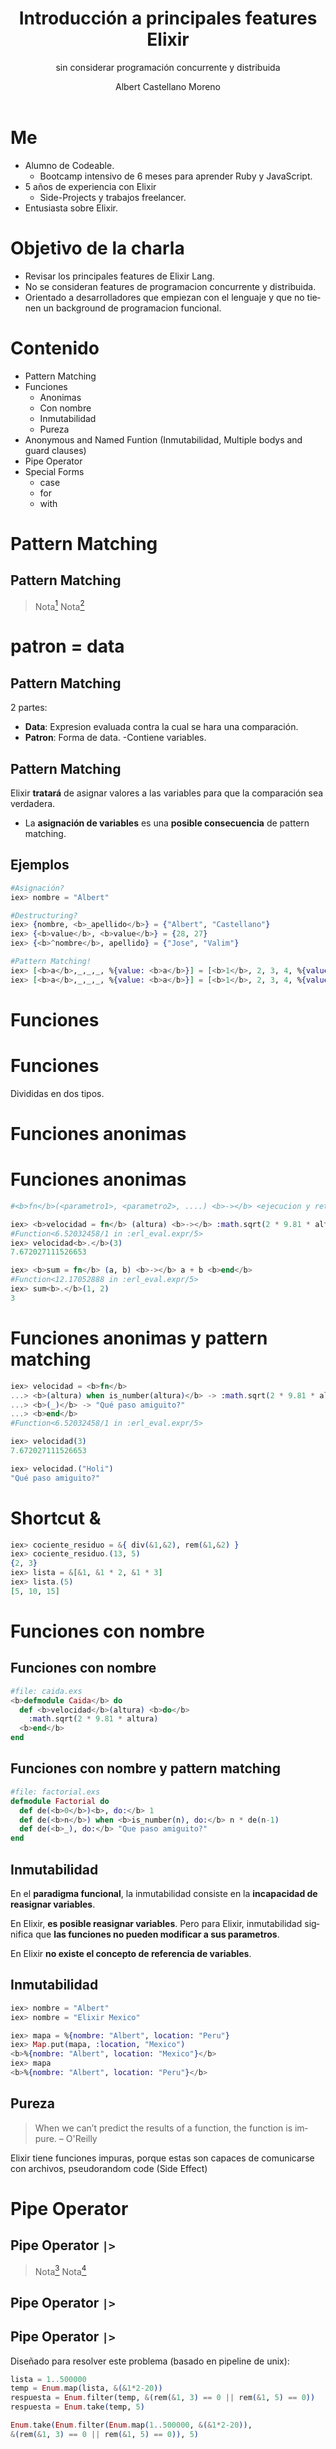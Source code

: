 * Slide Options                           :noexport:
# ======= Appear in cover-slide ====================
#+TITLE: Introducción a principales features Elixir
#+SUBTITLE: sin considerar programación concurrente y distribuida
#+COMPANY: For Elixir Developers Mexico
#+AUTHOR: Albert Castellano Moreno
#+EMAIL: acastemoreno@gmail.com

# ======= Appear in thank-you-slide ================
#+GITHUB: http://github.com/acastemoreno

# ======= Appear under each slide ==================
#+FAVICON: images/elixir.png
#+ICON: images/elixir.png
#+HASHTAG: #ElixirLang #ElixirMX #ElixirWithLove

# ======= Google Analytics =========================
#+ANALYTICS: ----

# ======= Org settings =========================
#+EXCLUDE_TAGS: noexport
#+OPTIONS: toc:nil num:nil ^:nil
#+LANGUAGE: es
#+HTML_HEAD: <link rel="stylesheet" type="text/css" href="theme/css/custom.css" />

* Me
- Alumno de Codeable. 
  - Bootcamp intensivo de 6 meses para aprender Ruby y JavaScript.
- 5 años de experiencia con Elixir
  - Side-Projects y trabajos freelancer.
- Entusiasta sobre Elixir.

* Objetivo de la charla
- Revisar los principales features de Elixir Lang.
- No se consideran features de programacion concurrente y distribuida.
- Orientado a desarrolladores que empiezan con el lenguaje y que no tienen un background de programacion funcional.

* Contenido
- Pattern Matching
- Funciones
  - Anonimas
  - Con nombre
  - Inmutabilidad
  - Pureza
- Anonymous and Named Funtion (Inmutabilidad, Multiple bodys and guard clauses)
- Pipe Operator
- Special Forms
  - case
  - for
  - with

* Pattern Matching
  :PROPERTIES:
  :SLIDE:    segue dark quote
  :ASIDE:    right bottom
  :ARTICLE:  flexbox vleft auto-fadein
  :END:

** Pattern Matching
#+BEGIN_CENTER
#+ATTR_HTML: :width 300px
[[file:images/babe_pattern.gif]]
#+END_CENTER

#+ATTR_HTML: :class note
#+BEGIN_QUOTE
Nota[fn:1]
Nota[fn:2]
#+END_QUOTE

* patron = data
  :PROPERTIES:
  :SLIDE:    segue dark quote
  :ASIDE:    right bottom
  :ARTICLE:  flexbox vleft auto-fadein
  :END:

** Pattern Matching
2 partes:
- *Data*: Expresion evaluada contra la cual se hara una comparación.
- *Patron*: Forma de data.
  -Contiene variables.

** Pattern Matching
Elixir *tratará* de asignar valores a las variables para que la comparación sea verdadera.

- La *asignación de variables* es una *posible consecuencia* de pattern matching. 

** Ejemplos
#+BEGIN_SRC elixir
#Asignación?
iex> nombre = "Albert"

#Destructuring?
iex> {nombre, <b>_apellido</b>} = {"Albert", "Castellano"}
iex> {<b>value</b>, <b>value</b>} = {28, 27}
iex> {<b>^nombre</b>, apellido} = {"Jose", "Valim"}

#Pattern Matching!
iex> [<b>a</b>,_,_,_, %{value: <b>a</b>}] = [<b>1</b>, 2, 3, 4, %{value: <b>1</b>}]
iex> [<b>a</b>,_,_,_, %{value: <b>a</b>}] = [<b>1</b>, 2, 3, 4, %{value: <b>2</b>}]
#+END_SRC

* Funciones
  :PROPERTIES:
  :SLIDE:    segue dark quote
  :ASIDE:    right bottom
  :ARTICLE:  flexbox vleft auto-fadein
  :END:

* Funciones
#+BEGIN_CENTER
#+ATTR_HTML: :height 300px
[[file:images/funciones.png]]
#+END_CENTER
Divididas en dos tipos.

* Funciones anonimas
  :PROPERTIES:
  :SLIDE:    segue dark quote
  :ASIDE:    right bottom
  :ARTICLE:  flexbox vleft auto-fadein
  :END:

* Funciones anonimas
#+BEGIN_SRC elixir
#<b>fn</b>(<parametro1>, <parametro2>, ....) <b>-></b> <ejecucion y retorno> <b>end</b>

iex> <b>velocidad = fn</b> (altura) <b>-></b> :math.sqrt(2 * 9.81 * altura) <b>end</b>
#Function<6.52032458/1 in :erl_eval.expr/5>
iex> velocidad<b>.</b>(3)
7.672027111526653

iex> <b>sum = fn</b> (a, b) <b>-></b> a + b <b>end</b>
#Function<12.17052888 in :erl_eval.expr/5>
iex> sum<b>.</b>(1, 2)
3
#+END_SRC

* Funciones anonimas y pattern matching
#+BEGIN_SRC elixir
iex> velocidad = <b>fn</b>
...> <b>(altura) when is_number(altura)</b> -> :math.sqrt(2 * 9.81 * altura)
...> <b>(_)</b> -> "Qué paso amiguito?"
...> <b>end</b>
#Function<6.52032458/1 in :erl_eval.expr/5>

iex> velocidad(3)
7.672027111526653

iex> velocidad.("Holi")
"Qué paso amiguito?"
#+END_SRC

* Shortcut &
#+BEGIN_SRC elixir
iex> cociente_residuo = &{ div(&1,&2), rem(&1,&2) }
iex> cociente_residuo.(13, 5)
{2, 3}
iex> lista = &[&1, &1 * 2, &1 * 3]
iex> lista.(5)
[5, 10, 15]
#+END_SRC

* Funciones con nombre
  :PROPERTIES:
  :SLIDE:    segue dark quote
  :ASIDE:    right bottom
  :ARTICLE:  flexbox vleft auto-fadein
  :END:

** Funciones con nombre
#+BEGIN_SRC elixir
#file: caida.exs
<b>defmodule Caida</b> do
  def <b>velocidad</b>(altura) <b>do</b>
    :math.sqrt(2 * 9.81 * altura)
  <b>end</b>
end
#+END_SRC

** Funciones con nombre y pattern matching
#+BEGIN_SRC elixir
#file: factorial.exs
defmodule Factorial do
  def de(<b>0</b>)<b>, do:</b> 1
  def de(<b>n</b>) when <b>is_number(n), do:</b> n * de(n-1)
  def de(<b>_), do:</b> "Que paso amiguito?"
end
#+END_SRC

** Inmutabilidad
En el *paradigma funcional*, la inmutabilidad consiste en la *incapacidad de reasignar variables*.

En Elixir, *es posible reasignar variables*. Pero para Elixir, inmutabilidad significa que *las funciones no pueden modificar a sus parametros*.

En Elixir *no existe el concepto de referencia de variables*.

** Inmutabilidad
#+BEGIN_SRC elixir
iex> nombre = "Albert"
iex> nombre = "Elixir Mexico"

iex> mapa = %{nombre: "Albert", location: "Peru"}
iex> Map.put(mapa, :location, "Mexico")
<b>%{nombre: "Albert", location: "Mexico"}</b>
iex> mapa
<b>%{nombre: "Albert", location: "Peru"}</b>
#+END_SRC

** Pureza
#+BEGIN_QUOTE
When we can’t predict the results of a function, the function is impure.
  -- O'Reilly
#+END_QUOTE

Elixir tiene funciones impuras, porque estas son capaces de comunicarse con archivos, pseudorandom code 
(Side Effect)

* Pipe Operator
  :PROPERTIES:
  :SLIDE:    segue dark quote
  :ASIDE:    right bottom
  :ARTICLE:  flexbox vleft auto-fadein
  :END:

** Pipe Operator =|>=
#+BEGIN_CENTER
#+ATTR_HTML: :width 500px
[[file:images/production_line.png]]
#+END_CENTER

#+ATTR_HTML: :class note
#+BEGIN_QUOTE
Nota[fn:4]
Nota[fn:5]
#+END_QUOTE

** Pipe Operator =|>=
#+BEGIN_CENTER
#+ATTR_HTML: :width 295px
[[file:images/chain_function.png]]
#+END_CENTER

** Pipe Operator =|>=
Diseñado para resolver este problema (basado en pipeline de unix):
#+BEGIN_SRC elixir
lista = 1..500000
temp = Enum.map(lista, &(&1*2-20))
respuesta = Enum.filter(temp, &(rem(&1, 3) == 0 || rem(&1, 5) == 0))
respuesta = Enum.take(temp, 5)

Enum.take(Enum.filter(Enum.map(1..500000, &(&1*2-20)),
&(rem(&1, 3) == 0 || rem(&1, 5) == 0)), 5)
#+END_SRC

** Pipe Operator =|>=
Podemos usar algo más elegante y eficiente
#+BEGIN_SRC elixir
1..500000
  |> Enum.map(&(&1*2-20))
  |> Enum.filter(&(rem(&1, 3) == 0 || rem(&1, 5) == 0))
  |> Enum.take(5)
#+END_SRC

* Special Forms
  :PROPERTIES:
  :SLIDE:    segue dark quote
  :ASIDE:    right bottom
  :ARTICLE:  flexbox vleft auto-fadein
  :END:
=case=, =with=, =for=

** case
Es una forma especial que se utiliza para aprovechar *pattern matching* sin crear nuevas funciones.
#+BEGIN_SRC elixir
def delete_user(_, _, %{context: %{current_user: user}}) do
  case Accounts.delete_user(user) do
    {:ok, user} ->
      {:ok, user}

    {:error, changeset} ->
      {:error,
        message: "Could not delete user",
        details: ChangesetErrors.error_details(changeset)}
  end
end
#+END_SRC


** with
Es una forma especial que se utiliza para *encadenar/combinar operaciones pattern matching* que se comportan como *requisitos* para ejecutar una accion especifica.

*Si una de estas operaciones falla, la cadena se aborta y se devuelve el ultimo valor no coincidente.*

** with
#+BEGIN_SRC elixir
iex> opts = %{width: 10}
iex> with {:ok, width} <- Map.fetch(opts, :width),
iex>      {:ok, height} <- Map.fetch(opts, :height)
iex> do
iex>  {:ok, width * height}
iex> end
:error
#+END_SRC

** with
:PROPERTIES:
:ARTICLE:  smaller
:END:
#+BEGIN_SRC elixir
def update_current_recruiter(_, args, %{context: %{current_user: user}}) do
  with <b>recruiter <- Accounts.get_recruiter_from_user(user),
       params <- Enum.into(args, %{}),
       {:ok, recruiter} <- Recruitment.update_recruiter(recruiter, params)</b>
  do
    {:ok, recruiter}
  else
    <b>nil</b> ->
      {:error, 
        message: "Current user is not a recruiter", 
        details: %{amiguito: "amiguito"}}

    <b>{:error, changeset}</b> ->
      {:error,
        message: "Could not update recruiter", 
        details: ChangesetErrors.error_details(changeset)}
  end
end
#+END_SRC

** for (comprehension)
Es una forma especial que se utiliza como *generador* de combinaciones.

#+BEGIN_SRC elixir
iex> one = [1,2,3]
iex> two = [4,5,6]
iex> for a <- one, b <- two, do: [a, b]  

iex> divisible_by_5? = &(rem(&1, 5) == 0)
iex> for n <- 1..100, divisible_by_5?.(n), do: n  
#+END_SRC

** for (comprehension)
#+BEGIN_SRC elixir
defmodule Strain do
  def keep([head | tail], fun) do
    case fun.(head) do
      true -> [head | keep(tail, fun)]
      false -> keep(tail, fun)
    end
  end
  def keep([], _fun), do: []

  def discard(list, fun), do: keep(list, &(!fun.(&1)))
end
#+END_SRC

** for (comprehension)
#+BEGIN_SRC elixir
defmodule Strain do
  def keep(list, fun), do: for x <- list, fun.(x), do: x

  def discard(list, fun), do: for x <- list, !fun.(x), do: x
end
#+END_SRC
* Thank You ʕ•ᴥ•ʔ
:PROPERTIES:
:SLIDE: thank-you-slide segue
:ASIDE: right
:ARTICLE: flexbox vleft auto-fadein
:END:

* Footnotes
[fn:1] [[https://www.poetic oding.com/the-beauty-of-pattern-matching-in-elixir/][The beauty of Pattern Matching in elixir]]
[fn:2] [[https://blog.carbonfive.com/2017/10/19/pattern-matching-in-elixir-five-things-to-remember/][Pattern Matching in Elixir: Five Things To Remember]]
[fn:3] [[https://www.oreilly.com/library/view/learn-functional-programming/9781680505757/f_0051.xhtml][Pure vs. Impure Functions]]
[fn:4] [[https://elixircasts.io/pipe-operator][Pipe Operator - ElixirCasts]]
[fn:5] [[https://medium.com/@kkomaz/baby-steps-to-elixir-pipe-operator-a82257bdc28d][Baby Steps to Elixir: Pipe Operator |>]]
